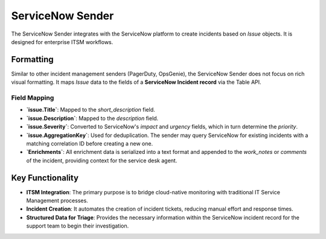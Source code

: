 ServiceNow Sender
=================

The ServiceNow Sender integrates with the ServiceNow platform to create incidents based on `Issue` objects. It is designed for enterprise ITSM workflows.

Formatting
----------

Similar to other incident management senders (PagerDuty, OpsGenie), the ServiceNow Sender does not focus on rich visual formatting. It maps `Issue` data to the fields of a **ServiceNow Incident record** via the Table API.

Field Mapping
~~~~~~~~~~~~~

- **`issue.Title`**: Mapped to the `short_description` field.
- **`issue.Description`**: Mapped to the `description` field.
- **`issue.Severity`**: Converted to ServiceNow's `impact` and `urgency` fields, which in turn determine the `priority`.
- **`issue.AggregationKey`**: Used for deduplication. The sender may query ServiceNow for existing incidents with a matching correlation ID before creating a new one.
- **`Enrichments`**: All enrichment data is serialized into a text format and appended to the `work_notes` or `comments` of the incident, providing context for the service desk agent.

Key Functionality
-----------------

- **ITSM Integration**: The primary purpose is to bridge cloud-native monitoring with traditional IT Service Management processes.
- **Incident Creation**: It automates the creation of incident tickets, reducing manual effort and response times.
- **Structured Data for Triage**: Provides the necessary information within the ServiceNow incident record for the support team to begin their investigation. 